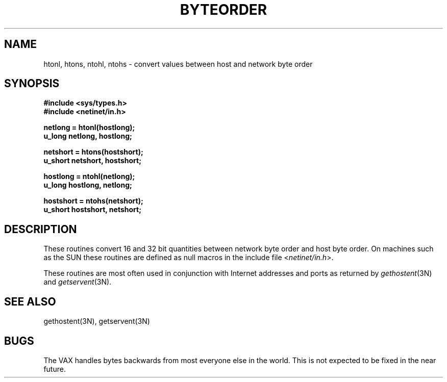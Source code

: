 .\" Copyright (c) 1983 Regents of the University of California.
.\" All rights reserved.  The Berkeley software License Agreement
.\" specifies the terms and conditions for redistribution.
.\"
.\"	@(#)byteorder.3	6.1 (Berkeley) %G%
.\"
.TH BYTEORDER 3N ""
.UC 5
.SH NAME
htonl, htons, ntohl, ntohs \- convert values between host and network byte order
.SH SYNOPSIS
.nf
.B #include <sys/types.h>
.B #include <netinet/in.h>
.PP
.B netlong = htonl(hostlong);
.B u_long netlong, hostlong;
.PP
.B netshort = htons(hostshort);
.B u_short netshort, hostshort;
.PP
.B hostlong = ntohl(netlong);
.B u_long hostlong, netlong;
.PP
.B hostshort = ntohs(netshort);
.B u_short hostshort, netshort;
.fi
.SH DESCRIPTION
These routines convert 16 and 32 bit quantities between network
byte order and host byte order.  On machines such as the SUN
these routines are defined as null macros in the include file
.RI < netinet/in.h >.
.PP
These routines are most often used in conjunction with Internet
addresses and ports as returned by
.IR gethostent (3N)
and
.IR getservent (3N).
.SH "SEE ALSO"
gethostent(3N),
getservent(3N)
.SH BUGS
The VAX handles bytes backwards from most everyone else in
the world.  This is not expected to be fixed in the near future.
